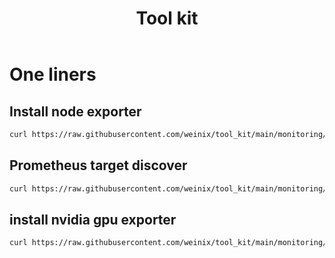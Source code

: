#+title: Tool kit

* One liners
** Install node exporter

#+begin_src bash
curl https://raw.githubusercontent.com/weinix/tool_kit/main/monitoring/nodeexporter_installer.sh | sudo bash
#+end_src
** Prometheus target discover
#+begin_src bash
curl https://raw.githubusercontent.com/weinix/tool_kit/main/monitoring/prometheus_discover.sh | sudo bash
#+end_src
** install nvidia gpu exporter
#+begin_src bash
curl https://raw.githubusercontent.com/weinix/tool_kit/main/monitoring/nvidia_gpu_exporter.sh | sudo bash

#+end_src
